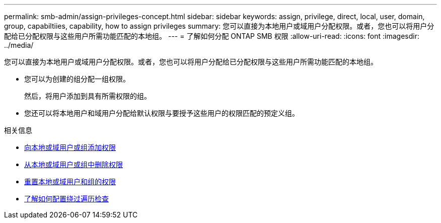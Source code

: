 ---
permalink: smb-admin/assign-privileges-concept.html 
sidebar: sidebar 
keywords: assign, privilege, direct, local, user, domain, group, capabiltiies, capability, how to assign privileges 
summary: 您可以直接为本地用户或域用户分配权限。或者，您也可以将用户分配给已分配权限与这些用户所需功能匹配的本地组。 
---
= 了解如何分配 ONTAP SMB 权限
:allow-uri-read: 
:icons: font
:imagesdir: ../media/


[role="lead"]
您可以直接为本地用户或域用户分配权限。或者，您也可以将用户分配给已分配权限与这些用户所需功能匹配的本地组。

* 您可以为创建的组分配一组权限。
+
然后，将用户添加到具有所需权限的组。

* 您还可以将本地用户和域用户分配给默认权限与要授予这些用户的权限匹配的预定义组。


.相关信息
* xref:add-privileges-local-domain-users-groups-task.adoc[向本地或域用户或组添加权限]
* xref:remove-privileges-local-domain-users-groups-task.adoc[从本地或域用户或组中删除权限]
* xref:reset-privileges-local-domain-users-groups-task.adoc[重置本地或域用户和组的权限]
* xref:configure-bypass-traverse-checking-concept.adoc[了解如何配置绕过遍历检查]

